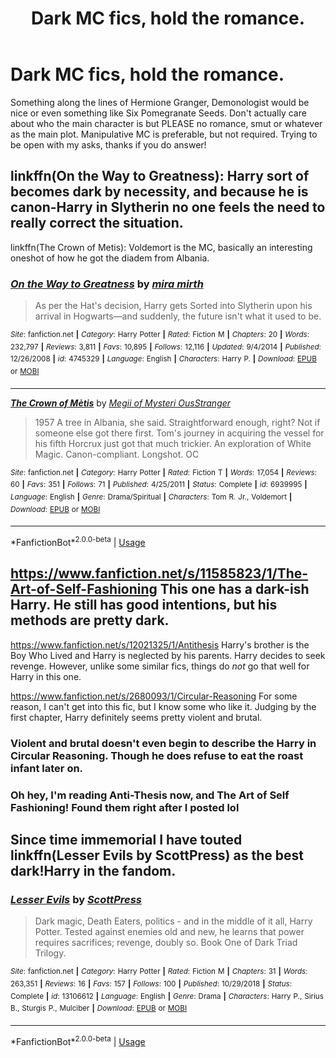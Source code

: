 #+TITLE: Dark MC fics, hold the romance.

* Dark MC fics, hold the romance.
:PROPERTIES:
:Author: tis_the_tuesday
:Score: 5
:DateUnix: 1573114218.0
:DateShort: 2019-Nov-07
:FlairText: Request
:END:
Something along the lines of Hermione Granger, Demonologist would be nice or even something like Six Pomegranate Seeds. Don't actually care about who the main character is but PLEASE no romance, smut or whatever as the main plot. Manipulative MC is preferable, but not required. Trying to be open with my asks, thanks if you do answer!


** linkffn(On the Way to Greatness): Harry sort of becomes dark by necessity, and because he is canon-Harry in Slytherin no one feels the need to really correct the situation.

linkffn(The Crown of Metis): Voldemort is the MC, basically an interesting oneshot of how he got the diadem from Albania.
:PROPERTIES:
:Author: XeshTrill
:Score: 8
:DateUnix: 1573144075.0
:DateShort: 2019-Nov-07
:END:

*** [[https://www.fanfiction.net/s/4745329/1/][*/On the Way to Greatness/*]] by [[https://www.fanfiction.net/u/1541187/mira-mirth][/mira mirth/]]

#+begin_quote
  As per the Hat's decision, Harry gets Sorted into Slytherin upon his arrival in Hogwarts---and suddenly, the future isn't what it used to be.
#+end_quote

^{/Site/:} ^{fanfiction.net} ^{*|*} ^{/Category/:} ^{Harry} ^{Potter} ^{*|*} ^{/Rated/:} ^{Fiction} ^{M} ^{*|*} ^{/Chapters/:} ^{20} ^{*|*} ^{/Words/:} ^{232,797} ^{*|*} ^{/Reviews/:} ^{3,811} ^{*|*} ^{/Favs/:} ^{10,895} ^{*|*} ^{/Follows/:} ^{12,116} ^{*|*} ^{/Updated/:} ^{9/4/2014} ^{*|*} ^{/Published/:} ^{12/26/2008} ^{*|*} ^{/id/:} ^{4745329} ^{*|*} ^{/Language/:} ^{English} ^{*|*} ^{/Characters/:} ^{Harry} ^{P.} ^{*|*} ^{/Download/:} ^{[[http://www.ff2ebook.com/old/ffn-bot/index.php?id=4745329&source=ff&filetype=epub][EPUB]]} ^{or} ^{[[http://www.ff2ebook.com/old/ffn-bot/index.php?id=4745329&source=ff&filetype=mobi][MOBI]]}

--------------

[[https://www.fanfiction.net/s/6939995/1/][*/The Crown of Mètis/*]] by [[https://www.fanfiction.net/u/1054584/Megii-of-Mysteri-OusStranger][/Megii of Mysteri OusStranger/]]

#+begin_quote
  1957 A tree in Albania, she said. Straightforward enough, right? Not if someone else got there first. Tom's journey in acquiring the vessel for his fifth Horcrux just got that much trickier. An exploration of White Magic. Canon-compliant. Longshot. OC
#+end_quote

^{/Site/:} ^{fanfiction.net} ^{*|*} ^{/Category/:} ^{Harry} ^{Potter} ^{*|*} ^{/Rated/:} ^{Fiction} ^{T} ^{*|*} ^{/Words/:} ^{17,054} ^{*|*} ^{/Reviews/:} ^{60} ^{*|*} ^{/Favs/:} ^{351} ^{*|*} ^{/Follows/:} ^{71} ^{*|*} ^{/Published/:} ^{4/25/2011} ^{*|*} ^{/Status/:} ^{Complete} ^{*|*} ^{/id/:} ^{6939995} ^{*|*} ^{/Language/:} ^{English} ^{*|*} ^{/Genre/:} ^{Drama/Spiritual} ^{*|*} ^{/Characters/:} ^{Tom} ^{R.} ^{Jr.,} ^{Voldemort} ^{*|*} ^{/Download/:} ^{[[http://www.ff2ebook.com/old/ffn-bot/index.php?id=6939995&source=ff&filetype=epub][EPUB]]} ^{or} ^{[[http://www.ff2ebook.com/old/ffn-bot/index.php?id=6939995&source=ff&filetype=mobi][MOBI]]}

--------------

*FanfictionBot*^{2.0.0-beta} | [[https://github.com/tusing/reddit-ffn-bot/wiki/Usage][Usage]]
:PROPERTIES:
:Author: FanfictionBot
:Score: 1
:DateUnix: 1573144110.0
:DateShort: 2019-Nov-07
:END:


** [[https://www.fanfiction.net/s/11585823/1/The-Art-of-Self-Fashioning]] This one has a dark-ish Harry. He still has good intentions, but his methods are pretty dark.

[[https://www.fanfiction.net/s/12021325/1/Antithesis]] Harry's brother is the Boy Who Lived and Harry is neglected by his parents. Harry decides to seek revenge. However, unlike some similar fics, things do /not/ go that well for Harry in this one.

[[https://www.fanfiction.net/s/2680093/1/Circular-Reasoning]] For some reason, I can't get into this fic, but I know some who like it. Judging by the first chapter, Harry definitely seems pretty violent and brutal.
:PROPERTIES:
:Score: 7
:DateUnix: 1573123854.0
:DateShort: 2019-Nov-07
:END:

*** Violent and brutal doesn't even begin to describe the Harry in Circular Reasoning. Though he does refuse to eat the roast infant later on.
:PROPERTIES:
:Author: ShredofInsanity
:Score: 7
:DateUnix: 1573136151.0
:DateShort: 2019-Nov-07
:END:


*** Oh hey, I'm reading Anti-Thesis now, and The Art of Self Fashioning! Found them right after I posted lol
:PROPERTIES:
:Author: tis_the_tuesday
:Score: 1
:DateUnix: 1573356596.0
:DateShort: 2019-Nov-10
:END:


** Since time immemorial I have touted linkffn(Lesser Evils by ScottPress) as the best dark!Harry in the fandom.
:PROPERTIES:
:Author: yarglethatblargle
:Score: 2
:DateUnix: 1573153935.0
:DateShort: 2019-Nov-07
:END:

*** [[https://www.fanfiction.net/s/13106612/1/][*/Lesser Evils/*]] by [[https://www.fanfiction.net/u/4033897/ScottPress][/ScottPress/]]

#+begin_quote
  Dark magic, Death Eaters, politics - and in the middle of it all, Harry Potter. Tested against enemies old and new, he learns that power requires sacrifices; revenge, doubly so. Book One of Dark Triad Trilogy.
#+end_quote

^{/Site/:} ^{fanfiction.net} ^{*|*} ^{/Category/:} ^{Harry} ^{Potter} ^{*|*} ^{/Rated/:} ^{Fiction} ^{M} ^{*|*} ^{/Chapters/:} ^{31} ^{*|*} ^{/Words/:} ^{263,351} ^{*|*} ^{/Reviews/:} ^{16} ^{*|*} ^{/Favs/:} ^{157} ^{*|*} ^{/Follows/:} ^{100} ^{*|*} ^{/Published/:} ^{10/29/2018} ^{*|*} ^{/Status/:} ^{Complete} ^{*|*} ^{/id/:} ^{13106612} ^{*|*} ^{/Language/:} ^{English} ^{*|*} ^{/Genre/:} ^{Drama} ^{*|*} ^{/Characters/:} ^{Harry} ^{P.,} ^{Sirius} ^{B.,} ^{Sturgis} ^{P.,} ^{Mulciber} ^{*|*} ^{/Download/:} ^{[[http://www.ff2ebook.com/old/ffn-bot/index.php?id=13106612&source=ff&filetype=epub][EPUB]]} ^{or} ^{[[http://www.ff2ebook.com/old/ffn-bot/index.php?id=13106612&source=ff&filetype=mobi][MOBI]]}

--------------

*FanfictionBot*^{2.0.0-beta} | [[https://github.com/tusing/reddit-ffn-bot/wiki/Usage][Usage]]
:PROPERTIES:
:Author: FanfictionBot
:Score: 1
:DateUnix: 1573153958.0
:DateShort: 2019-Nov-07
:END:
